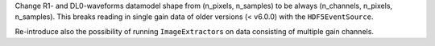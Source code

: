 Change R1- and DL0-waveforms datamodel shape from (n_pixels, n_samples)
to be always (n_channels, n_pixels, n_samples). This breaks reading in single
gain data of older versions (< v6.0.0) with the ``HDF5EventSource``.

Re-introduce also the possibility of running ``ImageExtractor``\s on data
consisting of multiple gain channels.
